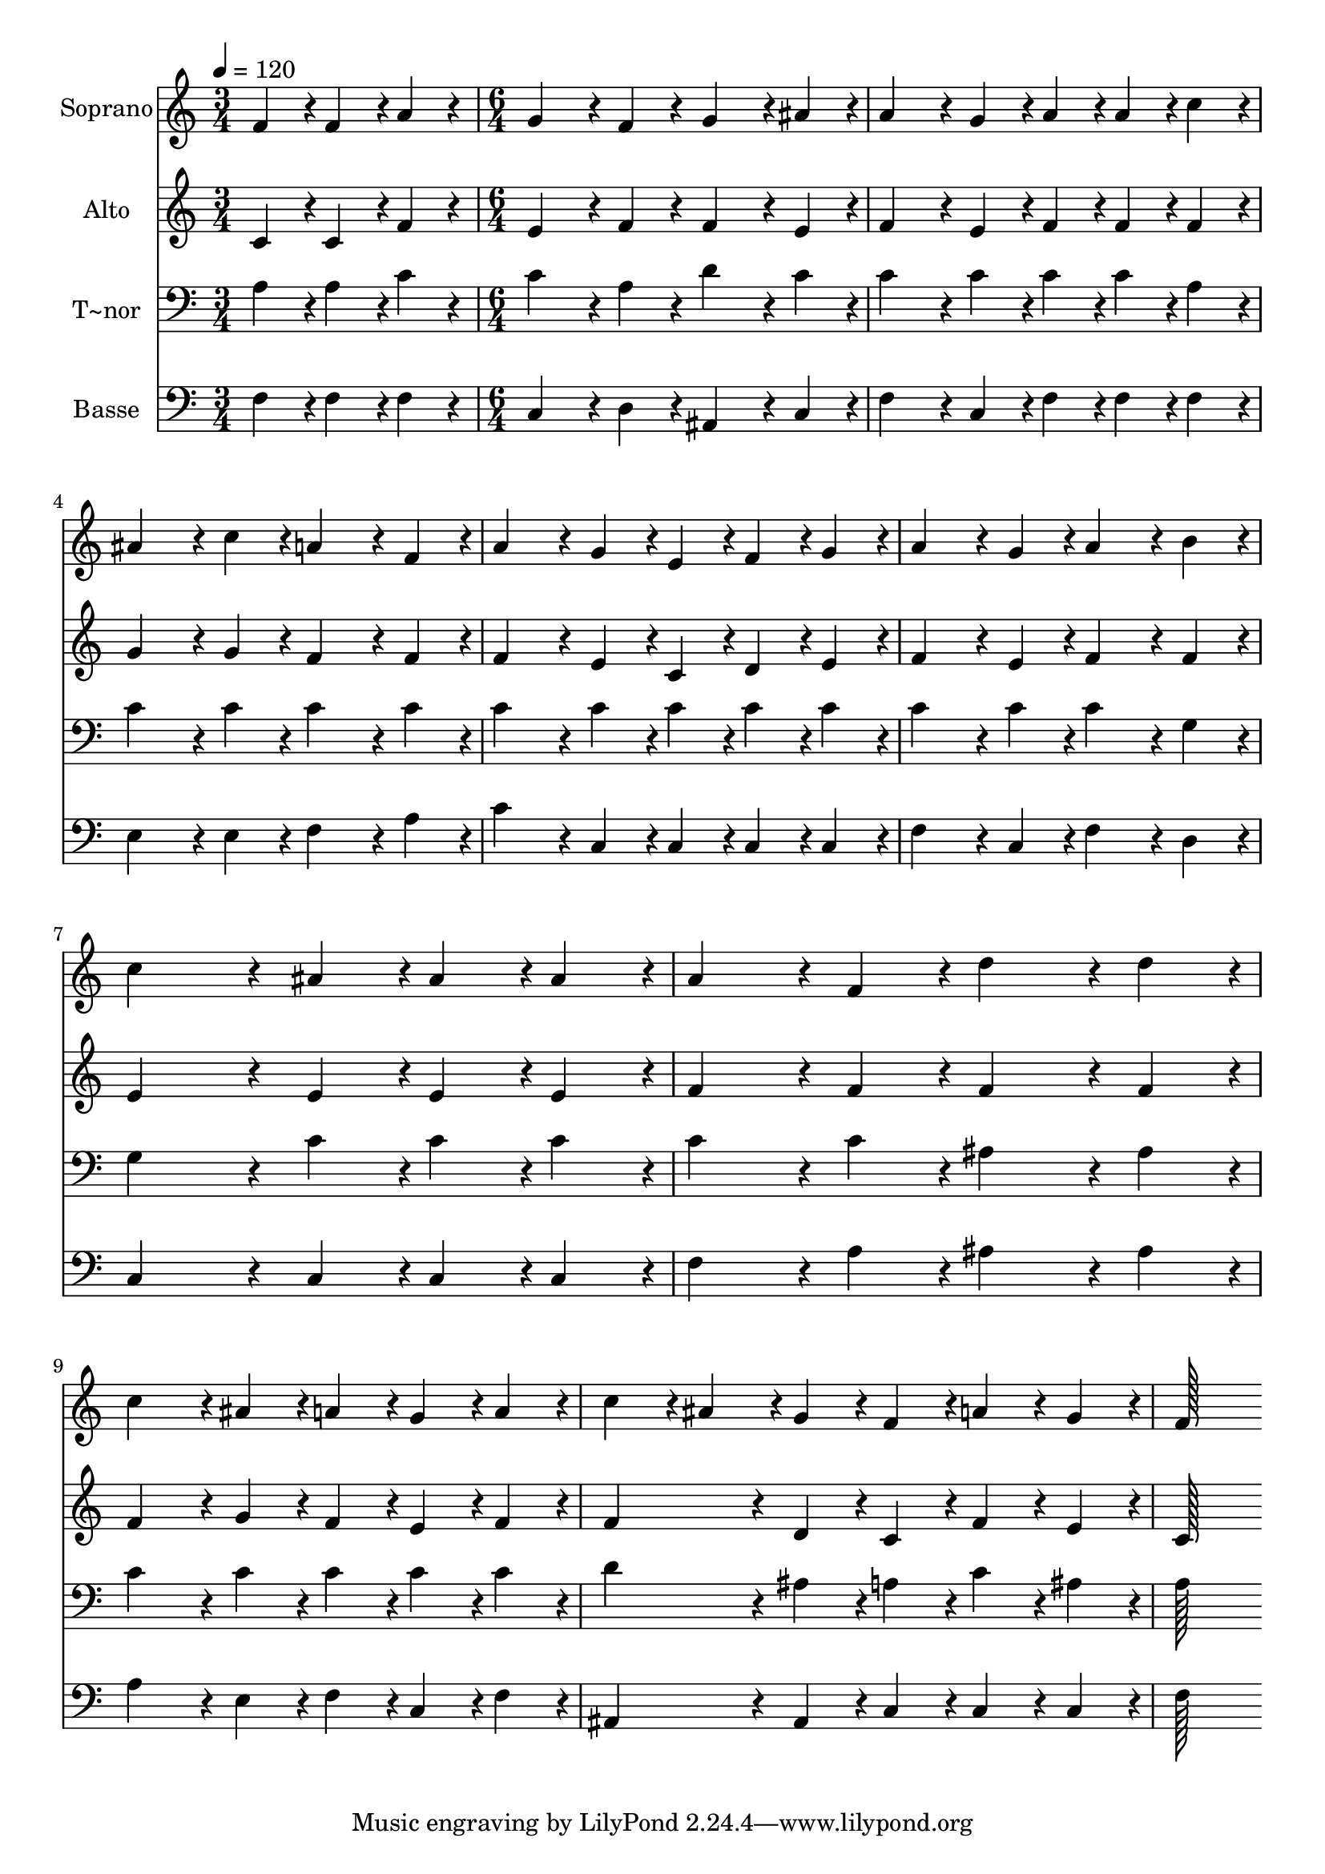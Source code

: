 % Lily was here -- automatically converted by c:/Program Files (x86)/LilyPond/usr/bin/midi2ly.py from output/314.mid
\version "2.14.0"

\layout {
  \context {
    \Voice
    \remove "Note_heads_engraver"
    \consists "Completion_heads_engraver"
    \remove "Rest_engraver"
    \consists "Completion_rest_engraver"
  }
}

trackAchannelA = {
  
  \time 3/4 
  
  \tempo 4 = 120 
  \skip 2. 
  | % 2
  
  \time 6/4 
  
}

trackA = <<
  \context Voice = voiceA \trackAchannelA
>>


trackBchannelA = {
  
  \set Staff.instrumentName = "Soprano"
  
  \time 3/4 
  
  \tempo 4 = 120 
  \skip 2. 
  | % 2
  
  \time 6/4 
  
}

trackBchannelB = \relative c {
  f'4*86/96 r4*10/96 f4*86/96 r4*10/96 a4*76/96 r4*20/96 g4*172/96 
  r4*20/96 f4*86/96 r4*10/96 
  | % 2
  g4*172/96 r4*20/96 ais4*86/96 r4*10/96 a4*172/96 r4*20/96 g4*86/96 
  r4*10/96 
  | % 3
  a4*86/96 r4*10/96 a4*86/96 r4*10/96 c4*86/96 r4*10/96 ais4*172/96 
  r4*20/96 c4*86/96 r4*10/96 
  | % 4
  a4*172/96 r4*20/96 f4*86/96 r4*10/96 a4*172/96 r4*20/96 g4*86/96 
  r4*10/96 
  | % 5
  e4*86/96 r4*10/96 f4*86/96 r4*10/96 g4*86/96 r4*10/96 a4*172/96 
  r4*20/96 g4*86/96 r4*10/96 
  | % 6
  a4*172/96 r4*20/96 b4*86/96 r4*10/96 c4*259/96 r4*29/96 
  | % 7
  ais4*86/96 r4*10/96 ais4*86/96 r4*10/96 ais4*86/96 r4*10/96 a4*172/96 
  r4*20/96 f4*86/96 r4*10/96 
  | % 8
  d'4*172/96 r4*20/96 d4*86/96 r4*10/96 c4*172/96 r4*20/96 ais4*86/96 
  r4*10/96 
  | % 9
  a4*86/96 r4*10/96 g4*86/96 r4*10/96 a4*86/96 r4*10/96 c4*86/96 
  r4*10/96 ais4*86/96 r4*10/96 g4*86/96 r4*10/96 
  | % 10
  f4*86/96 r4*10/96 a4*86/96 r4*10/96 g4*86/96 r4*10/96 f128*115 
}

trackB = <<
  \context Voice = voiceA \trackBchannelA
  \context Voice = voiceB \trackBchannelB
>>


trackCchannelA = {
  
  \set Staff.instrumentName = "Alto"
  
  \time 3/4 
  
  \tempo 4 = 120 
  \skip 2. 
  | % 2
  
  \time 6/4 
  
}

trackCchannelB = \relative c {
  c'4*86/96 r4*10/96 c4*86/96 r4*10/96 f4*76/96 r4*20/96 e4*172/96 
  r4*20/96 f4*86/96 r4*10/96 
  | % 2
  f4*172/96 r4*20/96 e4*86/96 r4*10/96 f4*172/96 r4*20/96 e4*86/96 
  r4*10/96 
  | % 3
  f4*86/96 r4*10/96 f4*86/96 r4*10/96 f4*86/96 r4*10/96 g4*172/96 
  r4*20/96 g4*86/96 r4*10/96 
  | % 4
  f4*172/96 r4*20/96 f4*86/96 r4*10/96 f4*172/96 r4*20/96 e4*86/96 
  r4*10/96 
  | % 5
  c4*86/96 r4*10/96 d4*86/96 r4*10/96 e4*86/96 r4*10/96 f4*172/96 
  r4*20/96 e4*86/96 r4*10/96 
  | % 6
  f4*172/96 r4*20/96 f4*86/96 r4*10/96 e4*259/96 r4*29/96 
  | % 7
  e4*86/96 r4*10/96 e4*86/96 r4*10/96 e4*86/96 r4*10/96 f4*172/96 
  r4*20/96 f4*86/96 r4*10/96 
  | % 8
  f4*172/96 r4*20/96 f4*86/96 r4*10/96 f4*172/96 r4*20/96 g4*86/96 
  r4*10/96 
  | % 9
  f4*86/96 r4*10/96 e4*86/96 r4*10/96 f4*86/96 r4*10/96 f4*172/96 
  r4*20/96 d4*86/96 r4*10/96 
  | % 10
  c4*86/96 r4*10/96 f4*86/96 r4*10/96 e4*86/96 r4*10/96 c128*115 
}

trackC = <<
  \context Voice = voiceA \trackCchannelA
  \context Voice = voiceB \trackCchannelB
>>


trackDchannelA = {
  
  \set Staff.instrumentName = "T~nor"
  
  \time 3/4 
  
  \tempo 4 = 120 
  \skip 2. 
  | % 2
  
  \time 6/4 
  
}

trackDchannelB = \relative c {
  a'4*86/96 r4*10/96 a4*86/96 r4*10/96 c4*76/96 r4*20/96 c4*172/96 
  r4*20/96 a4*86/96 r4*10/96 
  | % 2
  d4*172/96 r4*20/96 c4*86/96 r4*10/96 c4*172/96 r4*20/96 c4*86/96 
  r4*10/96 
  | % 3
  c4*86/96 r4*10/96 c4*86/96 r4*10/96 a4*86/96 r4*10/96 c4*172/96 
  r4*20/96 c4*86/96 r4*10/96 
  | % 4
  c4*172/96 r4*20/96 c4*86/96 r4*10/96 c4*172/96 r4*20/96 c4*86/96 
  r4*10/96 
  | % 5
  c4*86/96 r4*10/96 c4*86/96 r4*10/96 c4*86/96 r4*10/96 c4*172/96 
  r4*20/96 c4*86/96 r4*10/96 
  | % 6
  c4*172/96 r4*20/96 g4*86/96 r4*10/96 g4*259/96 r4*29/96 
  | % 7
  c4*86/96 r4*10/96 c4*86/96 r4*10/96 c4*86/96 r4*10/96 c4*172/96 
  r4*20/96 c4*86/96 r4*10/96 
  | % 8
  ais4*172/96 r4*20/96 ais4*86/96 r4*10/96 c4*172/96 r4*20/96 c4*86/96 
  r4*10/96 
  | % 9
  c4*86/96 r4*10/96 c4*86/96 r4*10/96 c4*86/96 r4*10/96 d4*172/96 
  r4*20/96 ais4*86/96 r4*10/96 
  | % 10
  a4*86/96 r4*10/96 c4*86/96 r4*10/96 ais4*86/96 r4*10/96 a128*115 
}

trackD = <<

  \clef bass
  
  \context Voice = voiceA \trackDchannelA
  \context Voice = voiceB \trackDchannelB
>>


trackEchannelA = {
  
  \set Staff.instrumentName = "Basse"
  
  \time 3/4 
  
  \tempo 4 = 120 
  \skip 2. 
  | % 2
  
  \time 6/4 
  
}

trackEchannelB = \relative c {
  f4*86/96 r4*10/96 f4*86/96 r4*10/96 f4*76/96 r4*20/96 c4*172/96 
  r4*20/96 d4*86/96 r4*10/96 
  | % 2
  ais4*172/96 r4*20/96 c4*86/96 r4*10/96 f4*172/96 r4*20/96 c4*86/96 
  r4*10/96 
  | % 3
  f4*86/96 r4*10/96 f4*86/96 r4*10/96 f4*86/96 r4*10/96 e4*172/96 
  r4*20/96 e4*86/96 r4*10/96 
  | % 4
  f4*172/96 r4*20/96 a4*86/96 r4*10/96 c4*172/96 r4*20/96 c,4*86/96 
  r4*10/96 
  | % 5
  c4*86/96 r4*10/96 c4*86/96 r4*10/96 c4*86/96 r4*10/96 f4*172/96 
  r4*20/96 c4*86/96 r4*10/96 
  | % 6
  f4*172/96 r4*20/96 d4*86/96 r4*10/96 c4*259/96 r4*29/96 
  | % 7
  c4*86/96 r4*10/96 c4*86/96 r4*10/96 c4*86/96 r4*10/96 f4*172/96 
  r4*20/96 a4*86/96 r4*10/96 
  | % 8
  ais4*172/96 r4*20/96 ais4*86/96 r4*10/96 a4*172/96 r4*20/96 e4*86/96 
  r4*10/96 
  | % 9
  f4*86/96 r4*10/96 c4*86/96 r4*10/96 f4*86/96 r4*10/96 ais,4*172/96 
  r4*20/96 ais4*86/96 r4*10/96 
  | % 10
  c4*86/96 r4*10/96 c4*86/96 r4*10/96 c4*86/96 r4*10/96 f128*115 
}

trackE = <<

  \clef bass
  
  \context Voice = voiceA \trackEchannelA
  \context Voice = voiceB \trackEchannelB
>>


\score {
  <<
    \context Staff=trackB \trackA
    \context Staff=trackB \trackB
    \context Staff=trackC \trackA
    \context Staff=trackC \trackC
    \context Staff=trackD \trackA
    \context Staff=trackD \trackD
    \context Staff=trackE \trackA
    \context Staff=trackE \trackE
  >>
  \layout {}
  \midi {}
}
